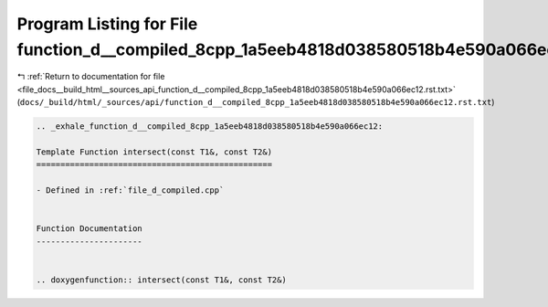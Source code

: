 
.. _program_listing_file_docs__build_html__sources_api_function_d__compiled_8cpp_1a5eeb4818d038580518b4e590a066ec12.rst.txt:

Program Listing for File function_d__compiled_8cpp_1a5eeb4818d038580518b4e590a066ec12.rst.txt
=============================================================================================

|exhale_lsh| :ref:`Return to documentation for file <file_docs__build_html__sources_api_function_d__compiled_8cpp_1a5eeb4818d038580518b4e590a066ec12.rst.txt>` (``docs/_build/html/_sources/api/function_d__compiled_8cpp_1a5eeb4818d038580518b4e590a066ec12.rst.txt``)

.. |exhale_lsh| unicode:: U+021B0 .. UPWARDS ARROW WITH TIP LEFTWARDS

.. code-block:: cpp

   .. _exhale_function_d__compiled_8cpp_1a5eeb4818d038580518b4e590a066ec12:
   
   Template Function intersect(const T1&, const T2&)
   =================================================
   
   - Defined in :ref:`file_d_compiled.cpp`
   
   
   Function Documentation
   ----------------------
   
   
   .. doxygenfunction:: intersect(const T1&, const T2&)

